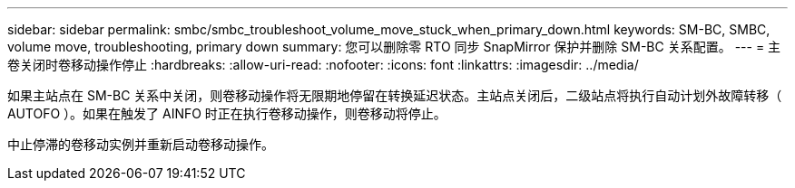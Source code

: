 ---
sidebar: sidebar 
permalink: smbc/smbc_troubleshoot_volume_move_stuck_when_primary_down.html 
keywords: SM-BC, SMBC, volume move, troubleshooting, primary down 
summary: 您可以删除零 RTO 同步 SnapMirror 保护并删除 SM-BC 关系配置。 
---
= 主卷关闭时卷移动操作停止
:hardbreaks:
:allow-uri-read: 
:nofooter: 
:icons: font
:linkattrs: 
:imagesdir: ../media/


[role="lead"]
如果主站点在 SM-BC 关系中关闭，则卷移动操作将无限期地停留在转换延迟状态。主站点关闭后，二级站点将执行自动计划外故障转移（ AUTOFO ）。如果在触发了 AINFO 时正在执行卷移动操作，则卷移动将停止。

中止停滞的卷移动实例并重新启动卷移动操作。
